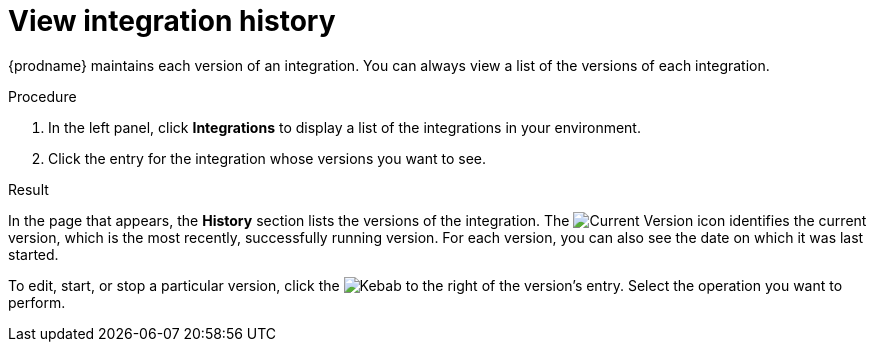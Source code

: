 // This module is included in these assemblies:
// as_monitoring-integrations.adoc

[id='viewing-integration-history_{context}']
= View integration history

{prodname} maintains each version of an integration. You can always view a list
of the versions of each integration. 

.Procedure

. In the left panel, click *Integrations* to display a list of the
integrations in your environment.
. Click the entry for the integration whose versions you want to see.

.Result 
In the page that appears, the *History* section lists the versions
of the integration. The
image:shared/images/GreenCircleCheckmark.png[Current Version] icon
identifies the current version, which is the most recently,
successfully running version.
For each version, you can also see the date on which it was last started.

To edit, start, or stop a particular version, click the
image:shared/images/ThreeVerticalDotsKebab.png[Kebab] to the right of the
version's entry. Select the operation you want to perform.
